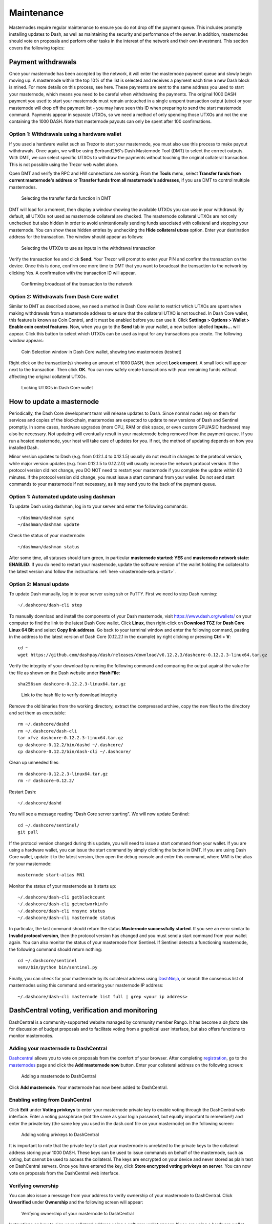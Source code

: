 .. _masternode-maintenance:

===========
Maintenance
===========

Masternodes require regular maintenance to ensure you do not drop off
the payment queue. This includes promptly installing updates to Dash, as
well as maintaining the security and performance of the server. In
addition, masternodes should vote on proposals and perform other tasks
in the interest of the network and their own investment. This section
covers the following topics:

.. _masternode-withdrawals:

Payment withdrawals
===================

Once your masternode has been accepted by the network, it will enter the
masternode payment queue and slowly begin moving up. A masternode within
the top 10% of the list is selected and receives a payment each time a
new Dash block is mined. For more details on this process, see here.
These payments are sent to the same address you used to start your
masternode, which means you need to be careful when withdrawing the
payments. The original 1000 DASH payment you used to start your
masternode must remain untouched in a single unspent transaction output
(utxo) or your masternode will drop off the payment list - you may have
seen this ID when preparing to send the start masternode command.
Payments appear in separate UTXOs, so we need a method of only spending
those UTXOs and not the one containing the 1000 DASH. Note that
masternode payouts can only be spent after 100 confirmations.

Option 1: Withdrawals using a hardware wallet
---------------------------------------------

If you used a hardware wallet such as Trezor to start your masternode,
you must also use this process to make payout withdrawals. Once again,
we will be using Bertrand256's Dash Masternode Tool (DMT) to select the
correct outputs. With DMT, we can select specific UTXOs to withdraw the
payments without touching the original collateral transaction. This is
not possible using the Trezor web wallet alone.

Open DMT and verify the RPC and HW connections are working. From the
**Tools** menu, select **Transfer funds from current masternode's
address** or **Transfer funds from all masternode's addresses**, if you
use DMT to control multiple masternodes.

.. figure:: img/maintenance-dmt-tools.png
   :width: 400px

   Selecting the transfer funds function in DMT

DMT will load for a moment, then display a window showing the available
UTXOs you can use in your withdrawal. By default, all UTXOs not used as
masternode collateral are checked. The masternode collateral UTXOs are
not only unchecked but also hidden in order to avoid unintentionally
sending funds associated with collateral and stopping your masternode.
You can show these hidden entries by unchecking the **Hide collateral
utxos** option. Enter your destination address for the transaction. The
window should appear as follows:

.. figure:: img/maintenance-dmt-utxos.png
   :width: 400px

   Selecting the UTXOs to use as inputs in the withdrawal transaction

Verify the transaction fee and click **Send**. Your Trezor will prompt
to enter your PIN and confirm the transaction on the device. Once this
is done, confirm one more time to DMT that you want to broadcast the
transaction to the network by clicking Yes. A confirmation with the
transaction ID will appear.

.. image:: img/maintenance-dmt-broadcast.png
   :width: 180px

.. figure:: img/maintenance-dmt-sent.png
   :width: 250px

   Confirming broadcast of the transaction to the network

Option 2: Withdrawals from Dash Core wallet
-------------------------------------------

Similar to DMT as described above, we need a method in Dash Core wallet
to restrict which UTXOs are spent when making withdrawals from a
masternode address to ensure that the collateral UTXO is not touched. In
Dash Core wallet, this feature is known as Coin Control, and it must be
enabled before you can use it. Click **Settings > Options > Wallet >
Enable coin control features**. Now, when you go to the **Send** tab in
your wallet, a new button labelled **Inputs...** will appear. Click this
button to select which UTXOs can be used as input for any transactions
you create. The following window appears:

.. figure:: img/maintenance-dashcore-coin-selection.png
   :width: 400px

   Coin Selection window in Dash Core wallet, showing two masternodes
   (testnet)

Right click on the transaction(s) showing an amount of 1000 DASH, then
select **Lock unspent**. A small lock will appear next to the
transaction. Then click **OK**. You can now safely create transactions
with your remaining funds without affecting the original collateral
UTXOs.

.. image:: img/maintenance-dashcore-lock-unspent.png
   :width: 220px

.. figure:: img/maintenance-dashcore-locked.png
   :width: 180px

   Locking UTXOs in Dash Core wallet

.. _masternode-update:

How to update a masternode
==========================

Periodically, the Dash Core development team will release updates to
Dash. Since normal nodes rely on them for services and copies of the
blockchain, masternodes are expected to update to new versions of Dash
and Sentinel promptly. In some cases, hardware upgrades (more CPU, RAM
or disk space, or even custom GPU/ASIC hardware) may also be necessary.
Not updating will eventually result in your masternode being removed
from the payment queue. If you run a hosted masternode, your host will
take care of updates for you. If not, the method of updating depends on
how you installed Dash.

Minor version updates to Dash (e.g. from 0.12.1.4 to 0.12.1.5) usually
do not result in changes to the protocol version, while major version
updates (e.g. from 0.12.1.5 to 0.12.2.0) will usually increase the
network protocol version. If the protocol version did not change, you DO
NOT need to restart your masternode if you complete the update within 60
minutes. If the protocol version did change, you must issue a start
command from your wallet. Do not send start commands to your masternode
if not necessary, as it may send you to the back of the payment queue.

Option 1: Automated update using dashman
----------------------------------------

To update Dash using dashman, log in to your server and enter the
following commands::

  ~/dashman/dashman sync
  ~/dashman/dashman update

Check the status of your masternode::

  ~/dashman/dashman status

After some time, all statuses should turn green, in particular
**masternode started: YES** and **masternode network state: ENABLED**.
If you do need to restart your masternode, update the software version
of the wallet holding the collateral to the latest version and follow
the instructions :ref:`here <masternode-setup-start>`.

Option 2: Manual update
-----------------------

To update Dash manually, log in to your server using ssh or PuTTY. First
we need to stop Dash running::

  ~/.dashcore/dash-cli stop

To manually download and install the components of your Dash masternode,
visit https://www.dash.org/wallets/ on your computer to find the link to
the latest Dash Core wallet. Click **Linux**, then right-click on
**Download TGZ** for **Dash Core Linux 64 Bit** and select **Copy link
address**. Go back to your terminal window and enter the following
command, pasting in the address to the latest version of Dash Core
(0.12.2.1 in the example) by right clicking or pressing **Ctrl + V**::

  cd ~
  wget https://github.com/dashpay/dash/releases/download/v0.12.2.3/dashcore-0.12.2.3-linux64.tar.gz

Verify the integrity of your download by running the following command
and comparing the output against the value for the file as shown on the
Dash website under **Hash File**::

  sha256sum dashcore-0.12.2.3-linux64.tar.gz

.. figure:: img/setup-manual-download.png
   :width: 250px

   Link to the hash file to verify download integrity

Remove the old binaries from the working directory, extract the
compressed archive, copy the new files to the directory and set them as
executable::

  rm ~/.dashcore/dashd
  rm ~/.dashcore/dash-cli
  tar xfvz dashcore-0.12.2.3-linux64.tar.gz
  cp dashcore-0.12.2/bin/dashd ~/.dashcore/
  cp dashcore-0.12.2/bin/dash-cli ~/.dashcore/

Clean up unneeded files::

  rm dashcore-0.12.2.3-linux64.tar.gz
  rm -r dashcore-0.12.2/

Restart Dash::

  ~/.dashcore/dashd

You will see a message reading "Dash Core server starting". We will now
update Sentinel::

  cd ~/.dashcore/sentinel/
  git pull

If the protocol version changed during this update, you will need to
issue a start command from your wallet. If you are using a hardware
wallet, you can issue the start command by simply clicking the button in
DMT. If you are using Dash Core wallet, update it to the latest version,
then open the debug console and enter this command, where MN1 is the
alias for your masternode::

  masternode start-alias MN1

Monitor the status of your masternode as it starts up::

  ~/.dashcore/dash-cli getblockcount
  ~/.dashcore/dash-cli getnetworkinfo
  ~/.dashcore/dash-cli mnsync status
  ~/.dashcore/dash-cli masternode status

In particular, the last command should return the status **Masternode
successfully started**. If you see an error similar to **Invalid
protocol version**, then the protocol version has changed and you must
send a start command from your wallet again. You can also monitor the
status of your masternode from Sentinel. If Sentinel detects a
functioning masternode, the following command should return nothing::

  cd ~/.dashcore/sentinel
  venv/bin/python bin/sentinel.py

Finally, you can check for your masternode by its collateral address
using `DashNinja <https://www.dashninja.pl/>`_, or search the consensus
list of masternodes using this command and entering your masternode IP
address::

  ~/.dashcore/dash-cli masternode list full | grep <your ip address>


DashCentral voting, verification and monitoring
===============================================

DashCentral is a community-supported website managed by community member
Rango. It has become a *de facto* site for discussion of budget
proposals and to facilitate voting from a graphical user interface, but
also offers functions to monitor masternodes.

Adding your masternode to DashCentral
-------------------------------------

`Dashcentral <https://www.dashcentral.org/>`_ allows you to vote on
proposals from the comfort of your browser. After completing
`registration <https://www.dashcentral.org/register>`_, go to the
`masternodes <https://www.dashcentral.org/masternodes>`_ page and click
the **Add masternode now** button. Enter your collateral address on the
following screen:

.. figure:: img/maintenance-dc-add-masternode.png
   :width: 400px

   Adding a masternode to DashCentral

Click **Add masternode**. Your masternode has now been added to
DashCentral.

Enabling voting from DashCentral
--------------------------------

Click **Edit** under **Voting privkeys** to enter your masternode
private key to enable voting through the DashCentral web interface.
Enter a voting passphrase (not the same as your login password, but
equally important to remember!) and enter the private key (the same key
you used in the dash.conf file on your masternode) on the following
screen:

.. figure:: img/maintenance-dc-add-privkey.png
   :width: 400px

   Adding voting privkeys to DashCentral

It is important to note that the private key to start your masternode is
unrelated to the private keys to the collateral address storing your
1000 DASH. These keys can be used to issue commands on behalf of the
masternode, such as voting, but cannot be used to access the collateral.
The keys are encrypted on your device and never stored as plain text on
DashCentral servers. Once you have entered the key, click **Store
encrypted voting privkeys on server**. You can now vote on proposals
from the DashCentral web interface.

Verifying ownership
-------------------

You can also issue a message from your address to verify ownership of
your masternode to DashCentral. Click **Unverified** under **Ownership**
and the following screen will appear:

.. figure:: img/maintenance-dc-verify.png
   :width: 400px

   Verifying ownership of your masternode to DashCentral

Instructions on how to sign your collateral address using a software
wallet appear. If you are using a hardware wallet other than Trezor, you
will need to use the DMT app to sign the address. If you are using the
Trezor hardware wallet, go to your `Trezor wallet
<https://wallet.trezor.io/>`_, copy the collateral address and click
**Sign & Verify**. The following screen will appear, where you can enter
the message provided by DashCentral and the address you wish to sign:

.. figure:: img/maintenance-dc-sign.png
   :width: 400px

   Signing a message from the Trezor Wallet

Click **Sign**, confirm on your Trezor device and enter your PIN to sign
the message. A message signature will appear in the **Signature** box.
Copy this signature and paste it into the box on DashCentral and click
**Verify ownership**. Verification is now complete.

.. figure:: img/maintenance-dc-verified.png
   :width: 400px

   Masternode ownership has been successfully verified

Installing the DashCentral monitoring script
--------------------------------------------

DashCentral offers a service to monitor your masternode, automatically
restart dashd in the event of a crash and send email in the event of an
error. Go to the `Account settings
<https://www.dashcentral.org/account/edit>`_ page and generate a new API
key, adding a PIN to your account if necessary. Scroll to the following
screen:

.. figure:: img/maintenance-dc-monitoring.png
   :width: 400px

   Setting up the DashCentral monitoring script

Copy the link to the current version of the dashcentral script by right-
click and selecting **Copy link address**. Open PuTTY and connect to
your masternode, then type::

  wget https://www.dashcentral.org/downloads/dashcentral-updater-v6.tgz

Replace the link with the current version of dashcentral-updater as
necessary. Decompress the archive using the following command::

  tar xvzf dashcentral-updater-v6.tgz

View your masternode configuration details by typing::

  cat .dashcore/dash.conf

Copy the values for ``rpcuser`` and ``rpcpassword``. Then edit the
dashcentral configuration by typing::

  nano dashcentral-updater/dashcentral.conf

Replace the values for ``api_key``, your masternode collateral address,
``rpc_user``, ``rpc_password``, ``daemon_binary`` and ``daemon_datadir``
according to your system. A common configuration, where ``lwhite`` is
the name of the Linux user, may look like this:

.. figure:: img/maintenance-dc-update-config.png
   :width: 400px

   DashCentral updater configuration file

::

  ################
  # dashcentral-updater configuration
  ################

  our %settings = (
      # Enter your DashCentral api key here
      'api_key' => 'api_key_from_dashcentral'
  );

  our %masternodes = (
      'masternode_collateral_address' => {
          'rpc_host'           => 'localhost',
          'rpc_port'           => 9998,
          'rpc_user'           => 'rpc_user_from_dash.conf',
          'rpc_password'       => 'rpc_password_from_dash.conf',
          'daemon_autorestart' => 'enabled',
          'daemon_binary'      => '/home/<username>/.dashcore/dashd',
          'daemon_datadir'     => '/home/<username>/.dashcore'
      }
  );

Press **Ctrl + X** to exit, confirm you want save with **Y** and press
**Enter**. Test your configuration by running the dashcentral script,
then check the website. If it was successful, you will see that an
update has been sent::

  dashcentral-updater/dcupdater

.. figure:: img/maintenance-dc-update.png
   :width: 400px

   Manually testing the DashCentral updater

.. figure:: img/maintenance-dc-success.png
   :width: 400px

   DashCentral updater has successfully sent data to the DashCentral
   site

Once you have verified your configuration is working, we can edit the
crontab on your system to schedule the dcupdater script to run every 2
minutes. This allows the system to give you early warning in the event
of a fault and will even restart the dashd daemon if it hangs or
crashes. This is an effective way to make sure you do not drop off the
payment queue. Type the following command::

  crontab -e

Select an editor if necessary and add the following line to your crontab
after the line for sentinel, replacing lwhite with your username on your
system::

  */2 * * * * /home/lwhite/dashcentral-updater/dcupdater

.. figure:: img/maintenance-dc-crontab.png
   :width: 400px

   Editing crontab to run the DashCentral updater automatically

Press **Ctrl + X** to exit, confirm you want save with **Y** and press
**Enter**. The dcupdater script will now run every two minutes, restart
dashd whenever necessary and email you in the event of an error.

Masternode monitoring tools
===========================

Several sites operated by community members are available to monitor key
information and statistics relating to the masternode network.

Block Explorers
---------------

Since Dash is a public blockchain, it is possible to use block explorers
to view the balances of any Dash public address, as well as examine the
transactions entered in any given block. Each unique transaction is also
searchable by its txid. A number of block explorers are available for
the Dash network.

- `CryptoID <https://chainz.cryptoid.info/>`__ offers a `Dash blockchain
  explorer <https://chainz.cryptoid.info/dash/>`__ and a `function
  <https://chainz.cryptoid.info/dash/masternodes.dws>`__ to view and map
  Dash masternodes.
- `BitInfoCharts <https://bitinfocharts.com>`_ offers a `page
  <https://bitinfocharts.com/dash/>`_ of price statistics and
  information and a `blockchain explorer
  <https://bitinfocharts.com/dash/explorer/>`__.
- `CoinCheckup <https://coincheckup.com/coins/dash/charts>`__ offers a
  range of statistics and data on most blockchains, including Dash.
- `CoinPayments <https://www.coinpayments.net/>`__ offers a simple `Dash
  blockchain explorer
  <http://explorer.coinpayments.net/index.php?chain=7>`__.
- `Dash.org <https://www.dash.org/>`__ includes two blockchain explorers
  at `explorer.dash.org <http://explorer.dash.org/>`__ and
  `insight.dash.org <http://insight.dash.org/>`__.
- `Trezor <https://trezor.io/>`__ operates a `blockchain explorer <https
  ://dash-bitcore1.trezor.io/>`__ powered by a `Dash fork
  <https://github.com/dashpay/insight-ui-dash>`__ of `insight
  <https://insight.is/>`__, an advanced blockchain API tool

Dash Masternode Tool
--------------------

https://github.com/Bertrand256/dash-masternode-tool

Written and maintained by community member Bertrand256, Dash Masternode
Tool (DMT) allows you to start a masternode from all major hardware
wallets such as Trezor, Ledger and KeepKey. It also supports functions
to vote on proposals and withdraw masternode payments without affecting
the collateral transaction.

DASH Ninja
----------

https://www.dashninja.pl

DASH Ninja, operated by forum member and Dash Core developer elbereth,
offers key statistics on the adoption of different versions of Dash
across the masternode network. Several features to monitor governance of
the Dash, the masternode payment schedule and the geographic
distribution of masternodes are also available, as well as a simple
blockchain explorer.

DashCentral
-----------

https://www.dashcentral.org

DashCentral, operated by forum member rango, offers an advanced service
to monitor masternodes and vote on budget proposals through an advanced
web interface. An `Android app <https://play.google.com/store/apps/detai
ls?id=net.paregov.android.dashcentral>`_ is also available.

Masternode.me
-------------

https://stats.masternode.me

Masternode.me, operated by forum member and Dash Core developer
moocowmoo, offers sequential reports on the price, generation rate,
blockchain information and some information on masternodes.

Dash Masternode Information
---------------------------

http://178.254.23.111/~pub/Dash/Dash_Info.html

This site, operated by forum member and Dash Core developer crowning,
offers a visual representation of many key statistics of the Dash
masternode network, including graphs of the total masternode count over
time, price information and network distribution.
